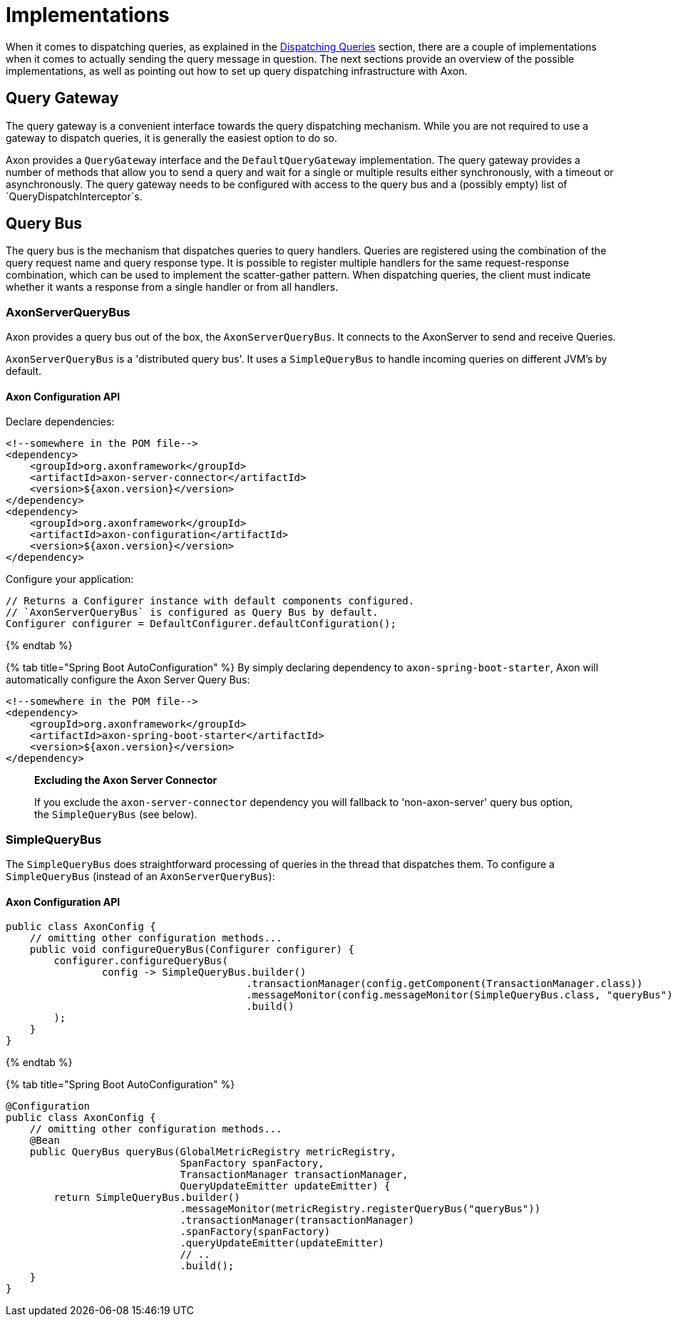 = Implementations

When it comes to dispatching queries, as explained in the link:query-dispatchers.adoc[Dispatching Queries] section, there are a couple of implementations when it comes to actually sending the query message in question. The next sections provide an overview of the possible implementations, as well as pointing out how to set up query dispatching infrastructure with Axon.

== Query Gateway

The query gateway is a convenient interface towards the query dispatching mechanism. While you are not required to use a gateway to dispatch queries, it is generally the easiest option to do so.

Axon provides a `QueryGateway` interface and the `DefaultQueryGateway` implementation. The query gateway provides a number of methods that allow you to send a query and wait for a single or multiple results either synchronously, with a timeout or asynchronously. The query gateway needs to be configured with access to the query bus and a (possibly empty) list of `QueryDispatchInterceptor`s.

== Query Bus

The query bus is the mechanism that dispatches queries to query handlers. Queries are registered using the combination of the query request name and query response type. It is possible to register multiple handlers for the same request-response combination, which can be used to implement the scatter-gather pattern. When dispatching queries, the client must indicate whether it wants a response from a single handler or from all handlers.

=== AxonServerQueryBus

Axon provides a query bus out of the box, the `AxonServerQueryBus`. It connects to the AxonServer to send and receive Queries.

`AxonServerQueryBus` is a 'distributed query bus'. It uses a `SimpleQueryBus` to handle incoming queries on different JVM's by default.

==== Axon Configuration API

Declare dependencies:

[source,text]
----
<!--somewhere in the POM file-->
<dependency>
    <groupId>org.axonframework</groupId>
    <artifactId>axon-server-connector</artifactId>
    <version>${axon.version}</version>
</dependency>
<dependency>
    <groupId>org.axonframework</groupId>
    <artifactId>axon-configuration</artifactId>
    <version>${axon.version}</version>
</dependency>

----

Configure your application:

[source,java]
----
// Returns a Configurer instance with default components configured. 
// `AxonServerQueryBus` is configured as Query Bus by default.
Configurer configurer = DefaultConfigurer.defaultConfiguration();

----

{% endtab %}

{% tab title="Spring Boot AutoConfiguration" %}
By simply declaring dependency to `axon-spring-boot-starter`, Axon will automatically configure the Axon Server Query Bus:

[source,text]
----
<!--somewhere in the POM file-->
<dependency>
    <groupId>org.axonframework</groupId>
    <artifactId>axon-spring-boot-starter</artifactId>
    <version>${axon.version}</version>
</dependency>
----

____

*Excluding the Axon Server Connector*

If you exclude the `axon-server-connector` dependency you will fallback to 'non-axon-server' query bus option, the `SimpleQueryBus` (see below).

____

=== SimpleQueryBus

The `SimpleQueryBus` does straightforward processing of queries in the thread that dispatches them. To configure a `SimpleQueryBus` (instead of an `AxonServerQueryBus`):

==== Axon Configuration API

[source,java]
----
public class AxonConfig {
    // omitting other configuration methods...
    public void configureQueryBus(Configurer configurer) {
        configurer.configureQueryBus(
                config -> SimpleQueryBus.builder()
                                        .transactionManager(config.getComponent(TransactionManager.class))
                                        .messageMonitor(config.messageMonitor(SimpleQueryBus.class, "queryBus"))
                                        .build()
        );
    }
}
----

{% endtab %}

{% tab title="Spring Boot AutoConfiguration" %}

[source,java]
----
@Configuration
public class AxonConfig {
    // omitting other configuration methods...
    @Bean
    public QueryBus queryBus(GlobalMetricRegistry metricRegistry,
                             SpanFactory spanFactory,
                             TransactionManager transactionManager,
                             QueryUpdateEmitter updateEmitter) {
        return SimpleQueryBus.builder()
                             .messageMonitor(metricRegistry.registerQueryBus("queryBus"))
                             .transactionManager(transactionManager)
                             .spanFactory(spanFactory)
                             .queryUpdateEmitter(updateEmitter)
                             // ..
                             .build();
    }
}
----